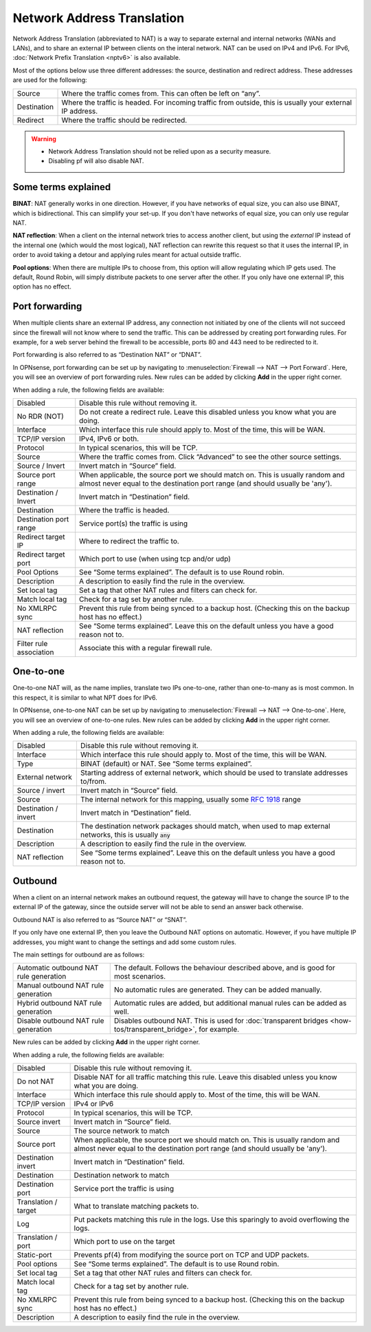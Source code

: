 ===========================
Network Address Translation
===========================

Network Address Translation (abbreviated to NAT) is a way to separate external and internal networks (WANs and LANs),
and to share an external IP between clients on the interal network. NAT can be used on IPv4 and IPv6. For IPv6,
:doc:`Network Prefix Translation <nptv6>` is also available.

Most of the options below use three different addresses: the source, destination and redirect address. These
addresses are used for the following:

============= ===========================================================================================================
 Source        Where the traffic comes from. This can often be left on “any”.
 Destination   Where the traffic is headed. For incoming traffic from outside, this is usually your external IP address.
 Redirect      Where the traffic should be redirected.
============= ===========================================================================================================

.. warning::

    - Network Address Translation should not be relied upon as a security measure.
    - Disabling pf will also disable NAT.

--------------------
Some terms explained
--------------------

**BINAT**: NAT generally works in one direction. However, if you have networks of equal size, you can also use BINAT, which is
bidirectional. This can simplify your set-up. If you don't have networks of equal size, you can only use regular NAT.

**NAT reflection**: When a client on the internal network tries to access another client, but using the *external* IP
instead of the internal one (which would the most logical), NAT reflection can rewrite this request so that it uses
the internal IP, in order to avoid taking a detour and applying rules meant for actual outside traffic.

**Pool options**: When there are multiple IPs to choose from, this option will allow regulating which IP gets used.
The default, Round Robin, will simply distribute packets to one server after the other. If you only have one external
IP, this option has no effect.

---------------
Port forwarding
---------------

When multiple clients share an external IP address, any connection not initiated by one of the clients will not
succeed since the firewall will not know where to send the traffic. This can be addressed by creating port
forwarding rules. For example, for a web server behind the firewall to be accessible, ports 80 and 443 need to
be redirected to it.

Port forwarding is also referred to as “Destination NAT” or “DNAT”.

In OPNsense, port forwarding can be set up by navigating to :menuselection:`Firewall --> NAT --> Port Forward`. Here, you will see
an overview of port forwarding rules. New rules can be added by clicking **Add** in the upper right corner.

When adding a rule, the following fields are available:

========================= =========================================================================================================
Disabled                  Disable this rule without removing it.
No RDR (NOT)              Do not create a redirect rule. Leave this disabled unless you know what you are doing.
Interface                 Which interface this rule should apply to. Most of the time, this will be WAN.
TCP/IP version            IPv4, IPv6 or both.
Protocol                  In typical scenarios, this will be TCP.
Source                    Where the traffic comes from. Click “Advanced” to see the other source settings.
Source / Invert           Invert match in “Source” field.
Source port range         When applicable, the source port we should match on.
                          This is usually random and almost never equal to the destination port range (and should usually be 'any').
Destination / Invert      Invert match in “Destination” field.
Destination               Where the traffic is headed.
Destination port range    Service port(s) the traffic is using
Redirect target IP        Where to redirect the traffic to.
Redirect target port      Which port to use (when using tcp and/or udp)
Pool Options              See “Some terms explained”. The default is to use Round robin.
Description               A description to easily find the rule in the overview.
Set local tag             Set a tag that other NAT rules and filters can check for.
Match local tag           Check for a tag set by another rule.
No XMLRPC sync            Prevent this rule from being synced to a backup host. (Checking this on the backup host has no effect.)
NAT reflection            See “Some terms explained”. Leave this on the default unless you have a good reason not to.
Filter rule association   Associate this with a regular firewall rule.
========================= =========================================================================================================

.. Note:

   In OPNsense, this feature is also used to implement transparent proxies. A connection needs to be forwarded to a
   daemon (listening on localhost), which then tries to get the original destination IP from the `/dev/pf` device.

   For example, a transparent proxy that handles HTTP traffic needs a rule that forwards traffic from TCP port 80,
   IPv4 to 127.0.0.1:3128 (in the default configuration).

----------
One-to-one
----------

One-to-one NAT will, as the name implies, translate two IPs one-to-one, rather than one-to-many as is most common.
In this respect, it is similar to what NPT does for IPv6.

In OPNsense, one-to-one NAT can be set up by navigating to :menuselection:`Firewall --> NAT --> One-to-one`. Here, you will see an
overview of one-to-one rules. New rules can be added by clicking **Add** in the upper right corner.

When adding a rule, the following fields are available:

====================== ===================================================================================================================
Disabled               Disable this rule without removing it.
Interface              Which interface this rule should apply to. Most of the time, this will be WAN.
Type                   BINAT (default) or NAT. See “Some terms explained”.
External network       Starting address of external network, which should be used to translate addresses to/from.
Source / invert        Invert match in “Source” field.
Source                 The internal network for this mapping, usually some `RFC 1918 <https://nl.wikipedia.org/wiki/RFC_1918>`_ range
Destination / invert   Invert match in “Destination” field.
Destination            The destination network packages should match, when used to map external networks, this is usually :code:`any`
Description            A description to easily find the rule in the overview.
NAT reflection         See “Some terms explained”. Leave this on the default unless you have a good reason not to.
====================== ===================================================================================================================


--------
Outbound
--------

When a client on an internal network makes an outbound request, the gateway will have to change the source IP to
the external IP of the gateway, since the outside server will not be able to send an answer back otherwise.

Outbound NAT is also referred to as “Source NAT” or “SNAT”.

If you only have one external IP, then you leave the Outbound NAT options on automatic. However, if you have
multiple IP addresses, you might want to change the settings and add some custom rules.

The main settings for outbound are as follows:

======================================== =====================================================================================================
 Automatic outbound NAT rule generation   The default. Follows the behaviour described above, and is good for most scenarios.
 Manual outbound NAT rule generation      No automatic rules are generated. They can be added manually.
 Hybrid outbound NAT rule generation      Automatic rules are added, but additional manual rules can be added as well.
 Disable outbound NAT rule generation     Disables outbound NAT. This is used for :doc:`transparent bridges <how-tos/transparent_bridge>`, for example.
======================================== =====================================================================================================

New rules can be added by clicking **Add** in the upper right corner.

When adding a rule, the following fields are available:

=====================  ==========================================================================================================
 Disabled               Disable this rule without removing it.
 Do not NAT             Disable NAT for all traffic matching this rule. Leave this disabled unless you know what you are doing.
 Interface              Which interface this rule should apply to. Most of the time, this will be WAN.
 TCP/IP version         IPv4 or IPv6
 Protocol               In typical scenarios, this will be TCP.
 Source invert          Invert match in “Source” field.
 Source                 The source network to match
 Source port            When applicable, the source port we should match on.
                        This is usually random and almost never equal to the destination port range (and should usually be 'any').
 Destination invert     Invert match in “Destination” field.
 Destination            Destination network to match
 Destination port       Service port the traffic is using
 Translation / target   What to translate matching packets to.
 Log                    Put packets matching this rule in the logs. Use this sparingly to avoid overflowing the logs.
 Translation / port     Which port to use on the target
 Static-port            Prevents pf(4) from modifying the source port on TCP and UDP packets.
 Pool options           See “Some terms explained”. The default is to use Round robin.
 Set local tag          Set a tag that other NAT rules and filters can check for.
 Match local tag        Check for a tag set by another rule.
 No XMLRPC sync         Prevent this rule from being synced to a backup host. (Checking this on the backup host has no effect.)
 Description            A description to easily find the rule in the overview.
=====================  ==========================================================================================================
